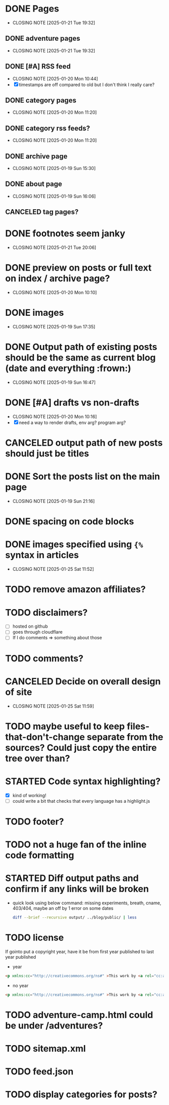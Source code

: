 * DONE Pages
CLOSED: [2025-01-21 Tue 19:32]
- CLOSING NOTE [2025-01-21 Tue 19:32]
** DONE adventure pages
CLOSED: [2025-01-21 Tue 19:32]
- CLOSING NOTE [2025-01-21 Tue 19:32]
** DONE [#A] RSS feed
CLOSED: [2025-01-20 Mon 10:44]
- CLOSING NOTE [2025-01-20 Mon 10:44]
- [X] timestamps are off compared to old but I don't think I really care?
** DONE category pages
CLOSED: [2025-01-20 Mon 11:20]
- CLOSING NOTE [2025-01-20 Mon 11:20]
** DONE category rss feeds?
CLOSED: [2025-01-20 Mon 11:20]
- CLOSING NOTE [2025-01-20 Mon 11:20]
** DONE archive page
CLOSED: [2025-01-19 Sun 15:30]
- CLOSING NOTE [2025-01-19 Sun 15:30]
** DONE about page
CLOSED: [2025-01-19 Sun 16:06]
- CLOSING NOTE [2025-01-19 Sun 16:06]
** CANCELED tag pages?
CLOSED: [2025-01-19 Sun 16:06]
* DONE footnotes seem janky
CLOSED: [2025-01-21 Tue 20:06]
- CLOSING NOTE [2025-01-21 Tue 20:06]
* DONE preview on posts or full text on index / archive page?
CLOSED: [2025-01-20 Mon 10:10]
- CLOSING NOTE [2025-01-20 Mon 10:10]
* DONE images
CLOSED: [2025-01-19 Sun 17:35]
- CLOSING NOTE [2025-01-19 Sun 17:35]
* DONE Output path of existing posts should be the same as current blog (date and everything :frown:)
CLOSED: [2025-01-19 Sun 16:47]
- CLOSING NOTE [2025-01-19 Sun 16:47]
* DONE [#A] drafts vs non-drafts
CLOSED: [2025-01-20 Mon 10:16]
- CLOSING NOTE [2025-01-20 Mon 10:16]
- [X] need a way to render drafts, env arg? program arg?
* CANCELED output path of new posts should just be titles
CLOSED: [2025-01-19 Sun 16:47]
* DONE Sort the posts list on the main page
CLOSED: [2025-01-19 Sun 21:16]
- CLOSING NOTE [2025-01-19 Sun 21:16]
* DONE spacing on code blocks
* DONE images specified using ~{%~ syntax in articles
CLOSED: [2025-01-25 Sat 11:52]
- CLOSING NOTE [2025-01-25 Sat 11:52]
* TODO remove amazon affiliates?
* TODO disclaimers?
- [ ] hosted on github
- [ ] goes through cloudflare
- [ ] If I do comments => something about those
* TODO comments?
* CANCELED Decide on overall design of site
CLOSED: [2025-01-25 Sat 11:59]
- CLOSING NOTE [2025-01-25 Sat 11:59]
* TODO maybe useful to keep files-that-don't-change separate from the sources? Could just copy the entire tree over than?
* STARTED Code syntax highlighting?
- [X] kind of working!
- [ ] could write a bit that checks that every language has a highlight.js
* TODO footer?
* TODO not a huge fan of the inline code formatting
* STARTED Diff output paths and confirm if any links will be broken
- quick look using below command: missing experiments, breath, cname, 403/404, maybe an off by 1 error on some dates
 #+begin_src bash
 diff --brief --recursive output/ ../blog/public/ | less
 #+end_src
* TODO license
If gointo put a copyright year, have it be from first year published to last year published
- year
#+begin_src html
 <p xmlns:cc="http://creativecommons.org/ns#" >This work by <a rel="cc:attributionURL dct:creator" property="cc:attributionName" href="https://jakemccrary.com">Jake McCrary</a> is licensed under <a href="https://creativecommons.org/licenses/by-nc/4.0/?ref=chooser-v1" target="_blank" rel="license noopener noreferrer" style="display:inline-block;">CC BY-NC 4.0<img style="height:22px!important;margin-left:3px;vertical-align:text-bottom;" src="https://mirrors.creativecommons.org/presskit/icons/cc.svg?ref=chooser-v1" alt=""><img style="height:22px!important;margin-left:3px;vertical-align:text-bottom;" src="https://mirrors.creativecommons.org/presskit/icons/by.svg?ref=chooser-v1" alt=""><img style="height:22px!important;margin-left:3px;vertical-align:text-bottom;" src="https://mirrors.creativecommons.org/presskit/icons/nc.svg?ref=chooser-v1" alt=""></a></p> 
#+end_src
- no year
#+begin_src html
  <p xmlns:cc="http://creativecommons.org/ns#" >This work by <a rel="cc:attributionURL dct:creator" property="cc:attributionName" href="https://jakemccrary.com">Jake McCrary</a> is licensed under <a href="https://creativecommons.org/licenses/by-nc/4.0/?ref=chooser-v1" target="_blank" rel="license noopener noreferrer" style="display:inline-block;">CC BY-NC 4.0<img style="height:22px!important;margin-left:3px;vertical-align:text-bottom;" src="https://mirrors.creativecommons.org/presskit/icons/cc.svg?ref=chooser-v1" alt=""><img style="height:22px!important;margin-left:3px;vertical-align:text-bottom;" src="https://mirrors.creativecommons.org/presskit/icons/by.svg?ref=chooser-v1" alt=""><img style="height:22px!important;margin-left:3px;vertical-align:text-bottom;" src="https://mirrors.creativecommons.org/presskit/icons/nc.svg?ref=chooser-v1" alt=""></a></p> 
#+end_src

* TODO adventure-camp.html could be under /adventures?
* TODO sitemap.xml
* TODO feed.json
* TODO display categories for posts?
